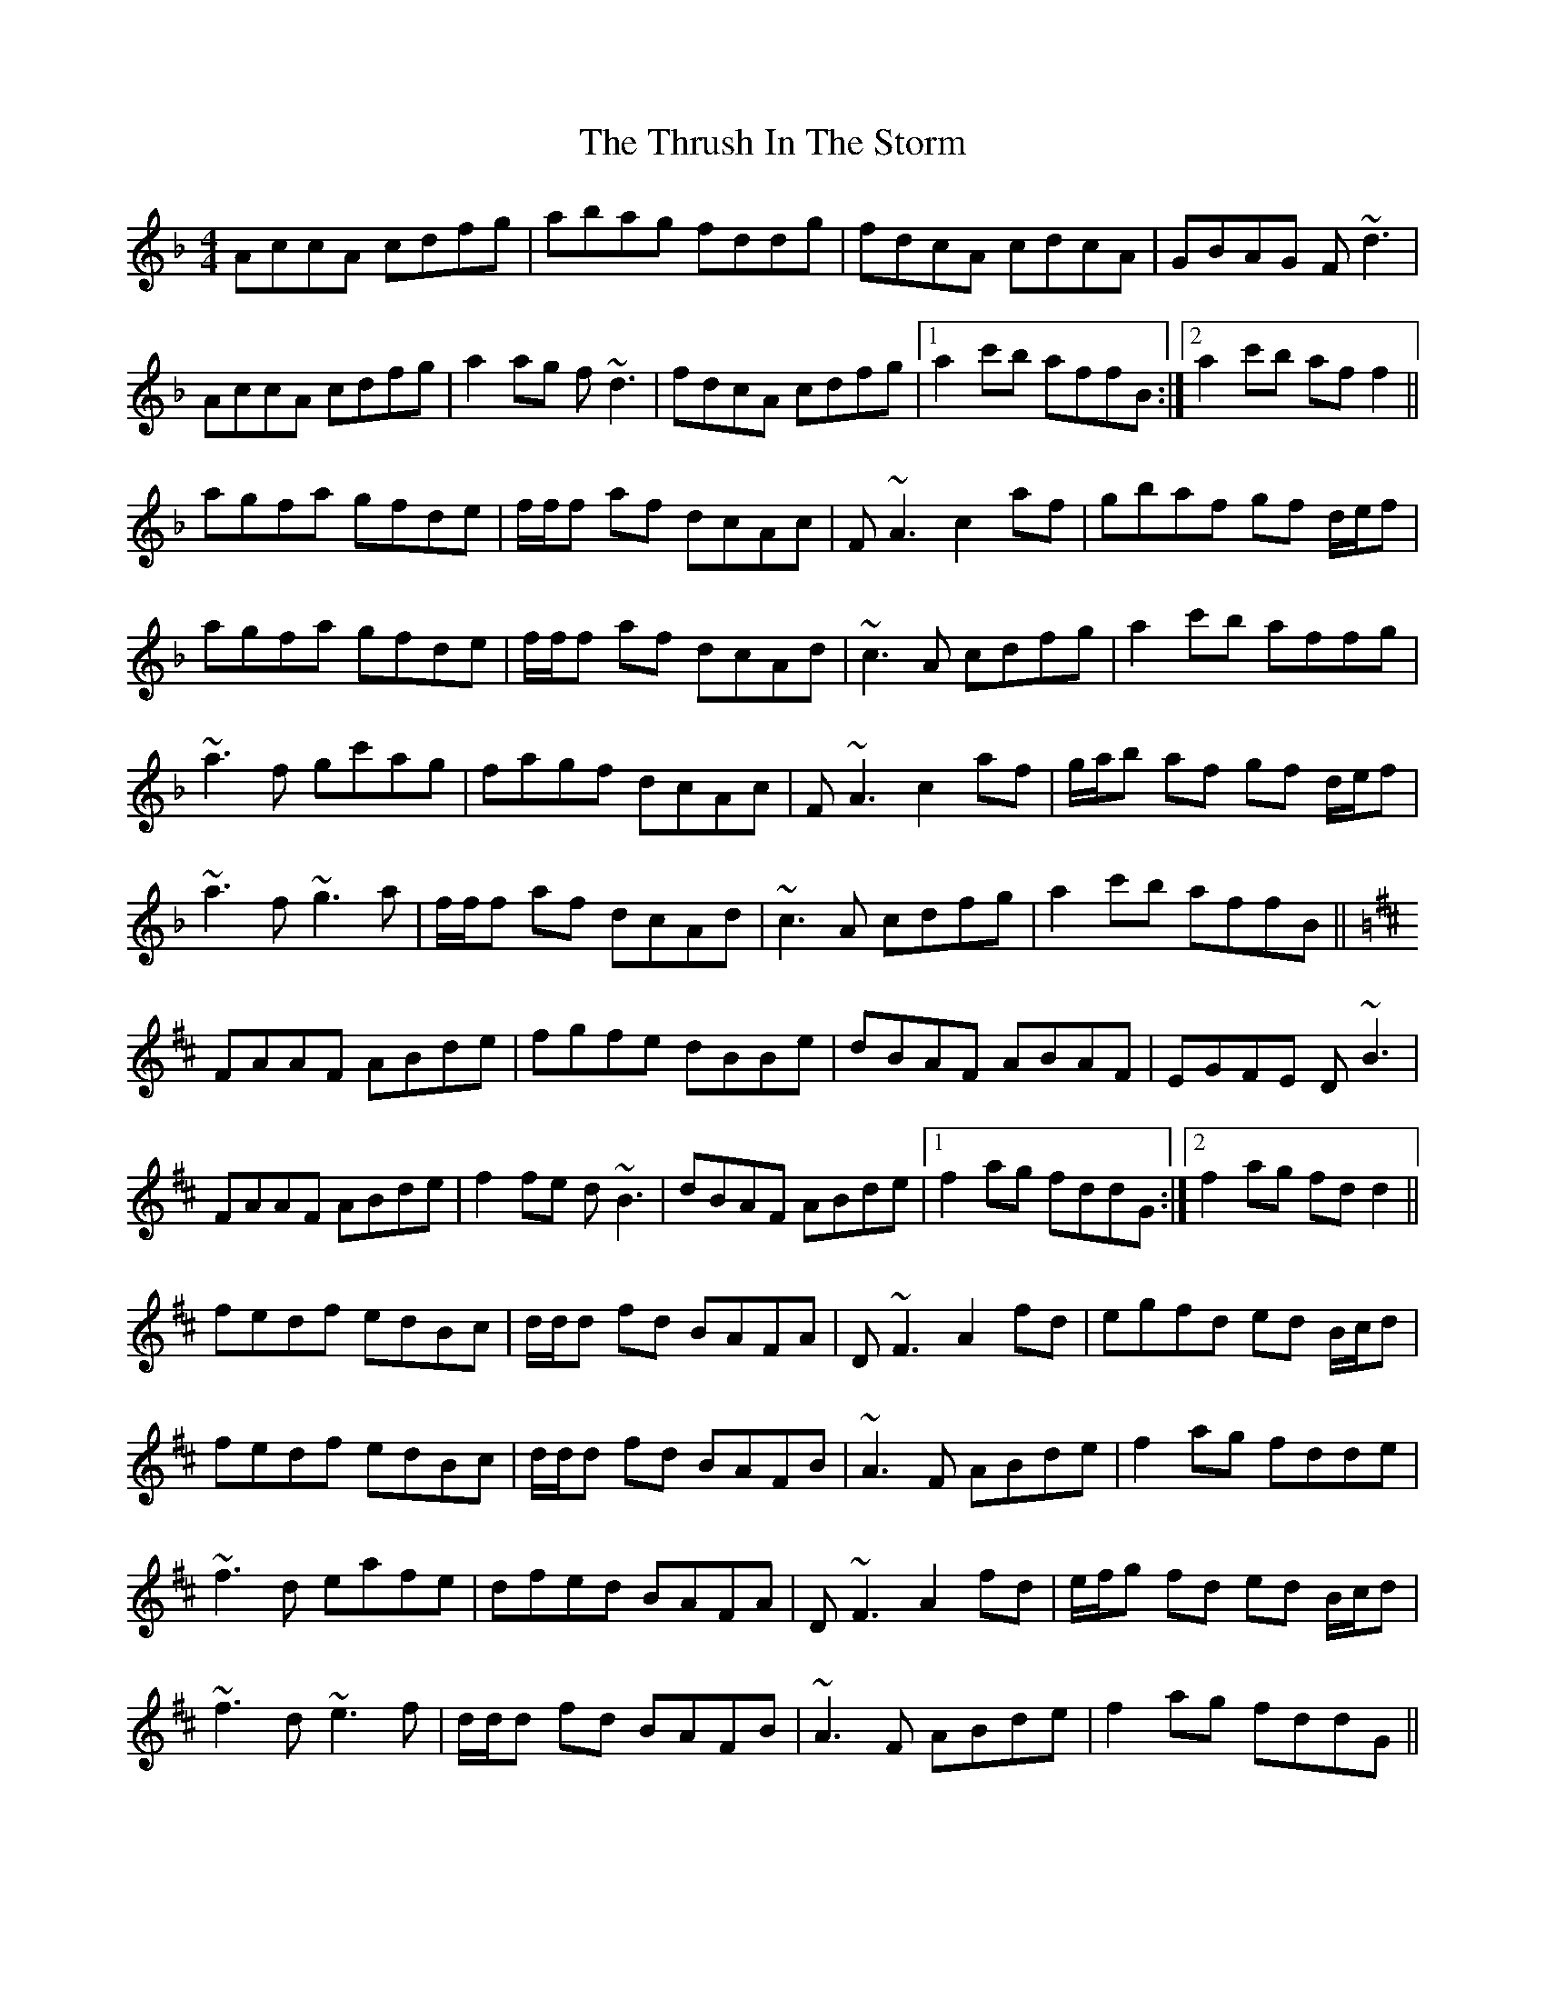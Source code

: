 X: 40073
T: Thrush In The Storm, The
R: reel
M: 4/4
K: Fmajor
AccA cdfg|abag fddg|fdcA cdcA|GBAG F~d3|
AccA cdfg|a2 ag f~d3|fdcA cdfg|1 a2 c'b affB:|2 a2 c'b af f2||
agfa gfde|f/f/f af dcAc|F~A3 c2 af|gbaf gf d/e/f|
agfa gfde|f/f/f af dcAd|~c3 A cdfg|a2 c'b affg|
~a3f gc'ag|fagf dcAc|F~A3 c2 af|g/a/b af gf d/e/f|
~a3f ~g3a|f/f/f af dcAd|~c3A cdfg|a2 c'b affB||
K: Dmaj
FAAF ABde|fgfe dBBe|dBAF ABAF|EGFE D~B3|
FAAF ABde|f2 fe d~B3|dBAF ABde|1 f2 ag fddG:|2 f2 ag fd d2||
fedf edBc|d/d/d fd BAFA|D~F3 A2 fd|egfd ed B/c/d|
fedf edBc|d/d/d fd BAFB|~A3 F ABde|f2 ag fdde|
~f3d eafe|dfed BAFA|D~F3 A2 fd|e/f/g fd ed B/c/d|
~f3d ~e3f|d/d/d fd BAFB|~A3F ABde|f2 ag fddG||


